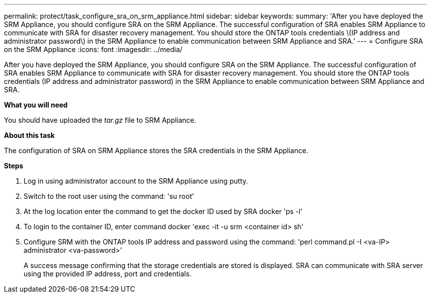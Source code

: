 ---
permalink: protect/task_configure_sra_on_srm_appliance.html
sidebar: sidebar
keywords:
summary: 'After you have deployed the SRM Appliance, you should configure SRA on the SRM Appliance. The successful configuration of SRA enables SRM Appliance to communicate with SRA for disaster recovery management. You should store the ONTAP tools credentials \(IP address and administrator password\) in the SRM Appliance to enable communication between SRM Appliance and SRA.'
---
= Configure SRA on the SRM Appliance
:icons: font
:imagesdir: ../media/

[.lead]
After you have deployed the SRM Appliance, you should configure SRA on the SRM Appliance. The successful configuration of SRA enables SRM Appliance to communicate with SRA for disaster recovery management. You should store the ONTAP tools credentials (IP address and administrator password) in the SRM Appliance to enable communication between SRM Appliance and SRA.

*What you will need*

You should have uploaded the _tar.gz_ file to SRM Appliance.

*About this task*

The configuration of SRA on SRM Appliance stores the SRA credentials in the SRM Appliance.

*Steps*

. Log in using administrator account to the SRM Appliance using putty.
. Switch to the root user using the command: 'su root'
. At the log location enter the command to get the docker ID used by SRA docker 'ps -l'
. To login to the container ID, enter command docker 'exec -it -u srm <container id> sh'
. Configure SRM with the ONTAP tools IP address and password using the command: 'perl command.pl -I <va-IP> administrator <va-password>'
+
A success message confirming that the storage credentials are stored is displayed. SRA can communicate with SRA server using the provided IP address, port and credentials.
